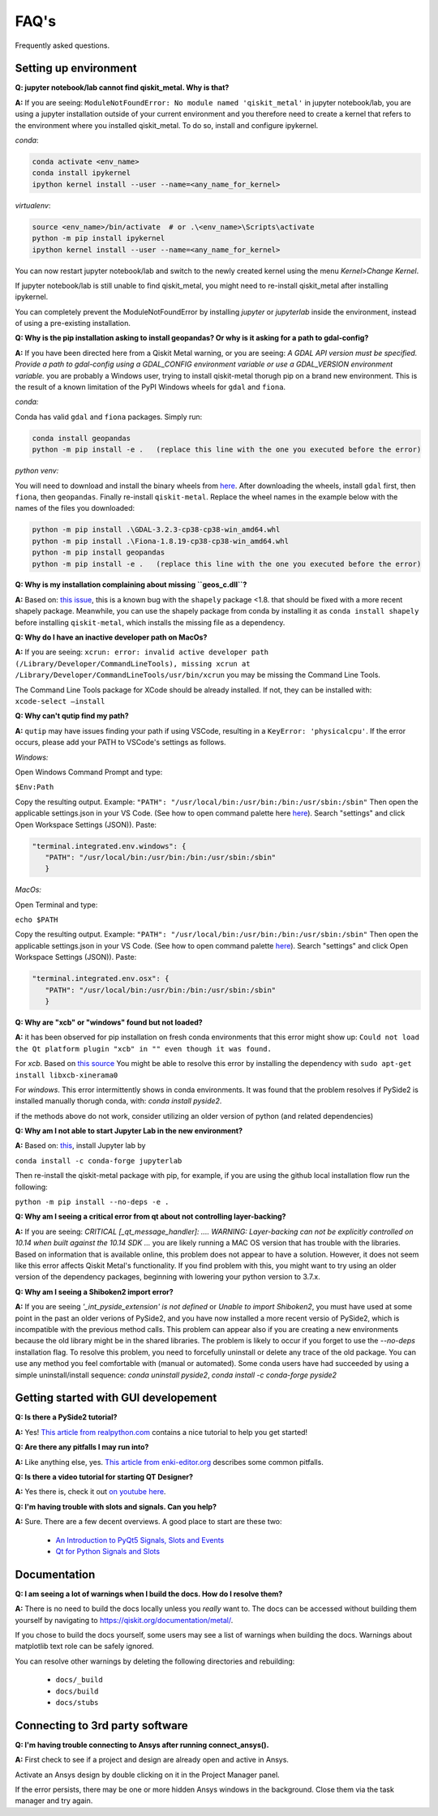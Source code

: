 .. _faq:

********************************
FAQ's
********************************

Frequently asked questions.


.. _faq_setup:

----------------------
Setting up environment
----------------------

**Q: jupyter notebook/lab cannot find qiskit_metal. Why is that?**

**A:** If you are seeing: ``ModuleNotFoundError: No module named 'qiskit_metal'`` in jupyter notebook/lab, you are using a jupyter installation outside of your current environment and you therefore need to create a kernel that refers to the environment where you installed qiskit_metal. To do so, install and configure ipykernel.

*conda*:

.. code-block:: RST

   conda activate <env_name>
   conda install ipykernel
   ipython kernel install --user --name=<any_name_for_kernel>

*virtualenv*:

.. code-block:: RST

   source <env_name>/bin/activate  # or .\<env_name>\Scripts\activate
   python -m pip install ipykernel
   ipython kernel install --user --name=<any_name_for_kernel>

You can now restart jupyter notebook/lab and switch to the newly created kernel using the menu `Kernel>Change Kernel`.

.. image:: images/kernels.png
   :alt: Missing Image


If jupyter notebook/lab is still unable to find qiskit_metal, you might need to re-install qiskit_metal after installing ipykernel.

You can completely prevent the ModuleNotFoundError by installing `jupyter` or `jupyterlab` inside the environment, instead of using a pre-existing installation.

**Q: Why is the pip installation asking to install geopandas? Or why is it asking for a path to gdal-config?**

**A:** If you have been directed here from a Qiskit Metal warning, or you are seeing: *A GDAL API version must be specified. Provide a path to gdal-config using a GDAL_CONFIG environment variable or use a GDAL_VERSION environment variable.* you are probably a Windows user, trying to install qiskit-metal thorugh pip on a brand new environment.
This is the result of a known limitation of the PyPI Windows wheels for ``gdal`` and ``fiona``.

*conda:*

Conda has valid ``gdal`` and ``fiona`` packages. Simply run:

.. code-block:: RST

   conda install geopandas
   python -m pip install -e .   (replace this line with the one you executed before the error)

*python venv:*

You will need to download and install the binary wheels from `here <https://www.lfd.uci.edu/~gohlke/pythonlibs/>`_.
After downloading the wheels, install ``gdal`` first, then ``fiona``, then ``geopandas``. Finally re-install ``qiskit-metal``. Replace the wheel names in the example below with the names of the files you downloaded:

.. code-block:: RST

   python -m pip install .\GDAL-3.2.3-cp38-cp38-win_amd64.whl
   python -m pip install .\Fiona-1.8.19-cp38-cp38-win_amd64.whl
   python -m pip install geopandas
   python -m pip install -e .   (replace this line with the one you executed before the error)

**Q: Why is my installation complaining about missing ``geos_c.dll``?**

**A:** Based on: `this issue <https://github.com/Toblerity/Shapely/pull/1108>`_, this is a known bug with the ``shapely`` package <1.8. that should be fixed with a more recent shapely package. Meanwhile, you can use the shapely package from conda by installing it as ``conda install shapely`` before installing ``qiskit-metal``, which installs the missing file as a dependency.

**Q: Why do I have an inactive developer path on MacOs?**

**A:** If you are seeing: ``xcrun: error: invalid active developer path (/Library/Developer/CommandLineTools), missing xcrun at /Library/Developer/CommandLineTools/usr/bin/xcrun`` you may be missing the Command Line Tools.

The Command Line Tools package for XCode should be already installed.
If not, they can be installed with: ``xcode-select —install``

**Q: Why can't qutip find my path?**

**A:** ``qutip`` may have issues finding your path if using VSCode, resulting in a ``KeyError: 'physicalcpu'``. If the error occurs, please add your PATH to VSCode's settings as follows.

*Windows:*

Open Windows Command Prompt and type:
 
``$Env:Path``

Copy the resulting output. Example: ``"PATH": "/usr/local/bin:/usr/bin:/bin:/usr/sbin:/sbin"``
Then open the applicable settings.json in your VS Code. (See how to open command palette here `here <https://code.visualstudio.com/docs/getstarted/tips-and-tricks>`_). Search "settings" and click Open Workspace Settings (JSON)). Paste:

.. code-block:: RST

   "terminal.integrated.env.windows": {
      "PATH": "/usr/local/bin:/usr/bin:/bin:/usr/sbin:/sbin"
      }


*MacOs:*

Open Terminal and type:

``echo $PATH``

Copy the resulting output. Example: ``"PATH": "/usr/local/bin:/usr/bin:/bin:/usr/sbin:/sbin"``
Then open the applicable settings.json in your VS Code. (See how to open command palette `here <https://code.visualstudio.com/docs/getstarted/tips-and-tricks>`_). Search "settings" and click Open Workspace Settings (JSON)). Paste:

.. code-block:: RST

   "terminal.integrated.env.osx": {
      "PATH": "/usr/local/bin:/usr/bin:/bin:/usr/sbin:/sbin"
      }

**Q: Why are "xcb" or "windows" found but not loaded?**

**A:** it has been observed for pip installation on fresh conda environments that this error might show up: ``Could not load the Qt platform plugin "xcb" in "" even though it was found.``

For `xcb`. Based on `this source <https://forum.qt.io/topic/93247/qt-qpa-plugin-could-not-load-the-qt-platform-plugin-xcb-in-even-though-it-was-found>`_ You might be able to resolve this error by installing the dependency with ``sudo apt-get install libxcb-xinerama0``

For `windows`. This error intermittently shows in conda environments. It was found that the problem resolves if PySide2 is installed manually thorugh conda, with: `conda install pyside2`.

if the methods above do not work, consider utilizing an older version of python (and related dependencies)

**Q: Why am I not able to start Jupyter Lab in the new environment?**

**A:** Based on: `this <https://anaconda.org/conda-forge/jupyterlab>`_, install Jupyter lab by

``conda install -c conda-forge jupyterlab``

Then re-install the qiskit-metal package with pip, for example, if you are using the github local installation flow run the following:

``python -m pip install --no-deps -e .``

**Q: Why am I seeing a critical error from qt about not controlling layer-backing?**

**A:** If you are seeing: `CRITICAL [_qt_message_handler]: ....  WARNING: Layer-backing can not be explicitly controlled on 10.14 when built against the 10.14 SDK ...` you are likely running a MAC OS version that has trouble with the libraries.
Based on information that is available online, this problem does not appear to have a solution. However, it does not seem like this error affects Qiskit Metal's functionality.
If you find problem with this, you might want to try using an older version of the dependency packages, beginning with lowering your python version to 3.7.x.

**Q: Why am I seeing a Shiboken2 import error?**

**A:** If you are seeing `'_int_pyside_extension' is not defined` or `Unable to import Shiboken2`, you must have used at some point in the past an older verions of PySide2, and you have now installed a more recent versio of PySide2, which is incompatible with the previous method calls.
This problem can appear also if you are creating a new environments because the old library might be in the shared libraries. The problem is likely to occur if you forget to use the `--no-deps` installation flag.
To resolve this problem, you need to forcefully uninstall or delete any trace of the old package. You can use any method you feel comfortable with (manual or automated). Some conda users have had succeeded by using a simple uninstall/install sequence: `conda uninstall pyside2`, `conda install -c conda-forge pyside2`

.. _gui:

-------------------------------------
Getting started with GUI developement
-------------------------------------

**Q: Is there a PySide2 tutorial?**

**A:** Yes!  `This article from realpython.com <https://realpython.com/python-pyqt-gui-calculator>`_ contains a nice tutorial to help you get started!


**Q: Are there any pitfalls I may run into?**

**A:** Like anything else, yes.  `This article from enki-editor.org <http://enki-editor.org/2014/08/23/Pyqt_mem_mgmt.html>`_ describes some common pitfalls.


**Q: Is there a video tutorial for starting QT Designer?**

**A:** Yes there is, check it out `on youtube here <https://www.youtube.com/watch?v=XXPNpdaK9WA>`_.


**Q: I'm having trouble with slots and signals.  Can you help?**

**A:** Sure.  There are a few decent overviews.  A good place to start are these two:

   * `An Introduction to PyQt5 Signals, Slots and Events <https://www.learnpyqt.com/tutorials/signals-slots-events/>`_
   * `Qt for Python Signals and Slots <https://wiki.qt.io/Qt_for_Python_Signals_and_Slots>`_


.. _docs:

-------------
Documentation
-------------

**Q: I am seeing a lot of warnings when I build the docs.  How do I resolve them?**

**A:** There is no need to build the docs locally unless you *really* want to.  The docs can be accessed without building them yourself by navigating to `<https://qiskit.org/documentation/metal/>`_.

If you chose to build the docs yourself, some users may see a list of warnings when building the docs.  Warnings about matplotlib text role can be safely ignored.

You can resolve other warnings by deleting the following directories and rebuilding:

   * ``docs/_build``
   * ``docs/build``
   * ``docs/stubs``

--------------------------------
Connecting to 3rd party software
--------------------------------

**Q: I'm having trouble connecting to Ansys after running connect_ansys().**

**A:** First check to see if a project and design are already open and active in Ansys.

Activate an Ansys design by double clicking on it in the Project Manager panel.

If the error persists, there may be one or more hidden Ansys windows in the background. Close them via the task manager and try again.
